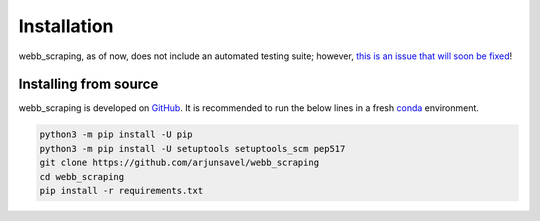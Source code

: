 Installation
============

webb_scraping, as of now, does not include an automated testing suite; however, `this is an issue that will soon be fixed <https://github.com/arjunsavel/webb_scraping/issues/3>`_!

Installing from source
-----------------------

webb_scraping is developed on `GitHub <https://github.com/arjunsavel/webb_scraping>`_. It is recommended to run the below lines in a fresh `conda <https://docs.conda.io/projects/conda/en/latest/user-guide/concepts/environments.html>`_ environment.

.. code-block:: bash

    python3 -m pip install -U pip
    python3 -m pip install -U setuptools setuptools_scm pep517
    git clone https://github.com/arjunsavel/webb_scraping
    cd webb_scraping
    pip install -r requirements.txt